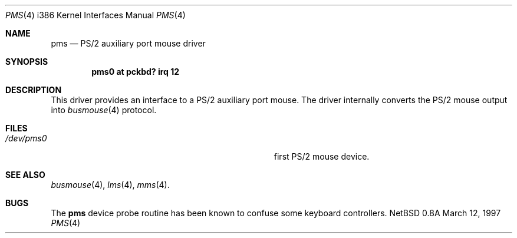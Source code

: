 .\"	$NetBSD: pms.4,v 1.10 1997/09/08 03:32:55 mikel Exp $
.\"
.\" Copyright (c) 1993 Christopher G. Demetriou
.\" All rights reserved.
.\"
.\" Redistribution and use in source and binary forms, with or without
.\" modification, are permitted provided that the following conditions
.\" are met:
.\" 1. Redistributions of source code must retain the above copyright
.\"    notice, this list of conditions and the following disclaimer.
.\" 2. Redistributions in binary form must reproduce the above copyright
.\"    notice, this list of conditions and the following disclaimer in the
.\"    documentation and/or other materials provided with the distribution.
.\" 3. All advertising materials mentioning features or use of this software
.\"    must display the following acknowledgement:
.\"      This product includes software developed by Christopher G. Demetriou.
.\" 3. The name of the author may not be used to endorse or promote products
.\"    derived from this software without specific prior written permission
.\"
.\" THIS SOFTWARE IS PROVIDED BY THE AUTHOR ``AS IS'' AND ANY EXPRESS OR
.\" IMPLIED WARRANTIES, INCLUDING, BUT NOT LIMITED TO, THE IMPLIED WARRANTIES
.\" OF MERCHANTABILITY AND FITNESS FOR A PARTICULAR PURPOSE ARE DISCLAIMED.
.\" IN NO EVENT SHALL THE AUTHOR BE LIABLE FOR ANY DIRECT, INDIRECT,
.\" INCIDENTAL, SPECIAL, EXEMPLARY, OR CONSEQUENTIAL DAMAGES (INCLUDING, BUT
.\" NOT LIMITED TO, PROCUREMENT OF SUBSTITUTE GOODS OR SERVICES; LOSS OF USE,
.\" DATA, OR PROFITS; OR BUSINESS INTERRUPTION) HOWEVER CAUSED AND ON ANY
.\" THEORY OF LIABILITY, WHETHER IN CONTRACT, STRICT LIABILITY, OR TORT
.\" (INCLUDING NEGLIGENCE OR OTHERWISE) ARISING IN ANY WAY OUT OF THE USE OF
.\" THIS SOFTWARE, EVEN IF ADVISED OF THE POSSIBILITY OF SUCH DAMAGE.
.\"
.Dd March 12, 1997
.Dt PMS 4 i386
.Os NetBSD 0.8a
.Sh NAME
.Nm pms
.Nd PS/2 auxiliary port mouse driver
.Sh SYNOPSIS
.Cd pms0 at pckbd? irq 12
.Sh DESCRIPTION
This driver provides an interface to a PS/2 auxiliary port mouse.  The
driver internally converts the PS/2 mouse output into
.Xr busmouse 4
protocol.
.Sh FILES
.Bl -tag -width Pa -compact
.It Pa /dev/pms0
first PS/2 mouse device.
.El
.Sh SEE ALSO
.Xr busmouse 4 ,
.Xr lms 4 ,
.Xr mms 4 .
.Sh BUGS
The
.Nm
device probe routine has been known to confuse some keyboard controllers.

